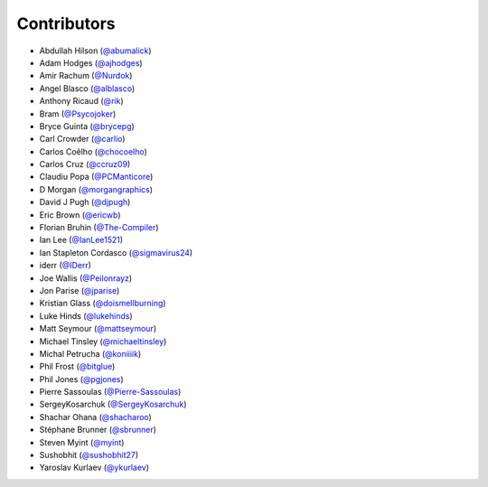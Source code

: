 Contributors
------------

* Abdullah Hilson (`@abumalick <https://github.com/abumalick>`_)
* Adam Hodges (`@ajhodges <https://github.com/ajhodges>`_)
* Amir Rachum (`@Nurdok <https://github.com/Nurdok>`_)
* Angel Blasco (`@alblasco <https://github.com/alblasco>`_)
* Anthony Ricaud (`@rik <https://github.com/rik>`_)
* Bram (`@Psycojoker <https://github.com/Psycojoker>`_)
* Bryce Guinta (`@brycepg <https://github.com/brycepg>`_)
* Carl Crowder (`@carlio <https://github.com/carlio>`_)
* Carlos Coêlho (`@chocoelho <https://github.com/chocoelho>`_)
* Carlos Cruz (`@ccruz09 <https://github.com/ccruz09>`_)
* Claudiu Popa (`@PCManticore <https://github.com/PCManticore>`_)
* D Morgan (`@morgangraphics <https://github.com/morgangraphics>`_)
* David J Pugh (`@djpugh <https://github.com/djpugh>`_)
* Eric Brown (`@ericwb <https://github.com/ericwb>`_)
* Florian Bruhin (`@The-Compiler <https://github.com/The-Compiler>`_)
* Ian Lee (`@IanLee1521 <https://github.com/IanLee1521>`_)
* Ian Stapleton Cordasco (`@sigmavirus24 <https://github.com/sigmavirus24>`_)
* iderr (`@IDerr <https://github.com/IDerr>`_)
* Joe Wallis (`@Peilonrayz <https://github.com/Peilonrayz>`_)
* Jon Parise (`@jparise <https://github.com/jparise>`_)
* Kristian Glass (`@doismellburning <https://github.com/doismellburning>`_)
* Luke Hinds (`@lukehinds <https://github.com/lukehinds>`_)
* Matt Seymour (`@mattseymour <https://github.com/mattseymour>`_)
* Michael Tinsley (`@michaeltinsley <https://github.com/michaeltinsley>`_)
* Michal Petrucha (`@koniiiik <https://github.com/koniiiik>`_)
* Phil Frost (`@bitglue <https://github.com/bitglue>`_)
* Phil Jones (`@pgjones <https://github.com/pgjones>`_)
* Pierre Sassoulas (`@Pierre-Sassoulas <https://github.com/Pierre-Sassoulas>`_)
* SergeyKosarchuk (`@SergeyKosarchuk <https://github.com/SergeyKosarchuk>`_)
* Shachar Ohana (`@shacharoo <https://github.com/shacharoo>`_)
* Stéphane Brunner (`@sbrunner <https://github.com/sbrunner>`_)
* Steven Myint (`@myint <https://github.com/myint>`_)
* Sushobhit (`@sushobhit27 <https://github.com/sushobhit27>`_)
* Yaroslav Kurlaev (`@ykurlaev <https://github.com/ykurlaev>`_)

